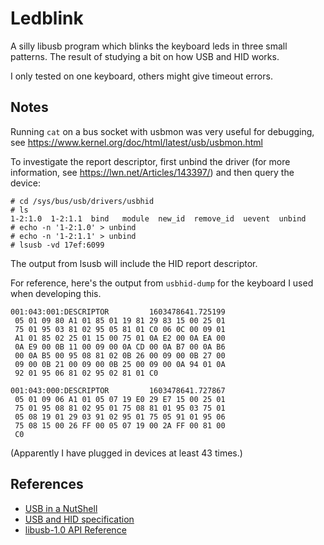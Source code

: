 * Ledblink
  A silly libusb program which blinks the keyboard leds in three small
  patterns. The result of studying a bit on how USB and HID works.

  I only tested on one keyboard, others might give timeout errors.

** Notes
   Running =cat= on a bus socket with usbmon was very useful for
   debugging, see
   https://www.kernel.org/doc/html/latest/usb/usbmon.html

   To investigate the report descriptor, first unbind the driver (for
   more information, see https://lwn.net/Articles/143397/) and then
   query the device:

   #+BEGIN_SRC
   # cd /sys/bus/usb/drivers/usbhid
   # ls
   1-2:1.0  1-2:1.1  bind	module	new_id	remove_id  uevent  unbind
   # echo -n '1-2:1.0' > unbind
   # echo -n '1-2:1.1' > unbind
   # lsusb -vd 17ef:6099
   #+END_SRC

   The output from lsusb will include the HID report descriptor.

   For reference, here's the output from =usbhid-dump= for the
   keyboard I used when developing this.

   #+BEGIN_SRC
   001:043:001:DESCRIPTOR         1603478641.725199
    05 01 09 80 A1 01 85 01 19 81 29 83 15 00 25 01
    75 01 95 03 81 02 95 05 81 01 C0 06 0C 00 09 01
    A1 01 85 02 25 01 15 00 75 01 0A E2 00 0A EA 00
    0A E9 00 0B 11 00 09 00 0A CD 00 0A B7 00 0A B6
    00 0A B5 00 95 08 81 02 0B 26 00 09 00 0B 27 00
    09 00 0B 21 00 09 00 0B 25 00 09 00 0A 94 01 0A
    92 01 95 06 81 02 95 02 81 01 C0
  
   001:043:000:DESCRIPTOR         1603478641.727867
    05 01 09 06 A1 01 05 07 19 E0 29 E7 15 00 25 01
    75 01 95 08 81 02 95 01 75 08 81 01 95 03 75 01
    05 08 19 01 29 03 91 02 95 01 75 05 91 01 95 06
    75 08 15 00 26 FF 00 05 07 19 00 2A FF 00 81 00
    C0
   #+END_SRC

   (Apparently I have plugged in devices at least 43 times.)

** References
  - [[https://www.beyondlogic.org/usbnutshell/][USB in a NutShell]]
  - [[https://www.usb.org/documents][USB and HID specification]]
  - [[http://libusb.sourceforge.net/api-1.0/][libusb-1.0 API Reference]]
